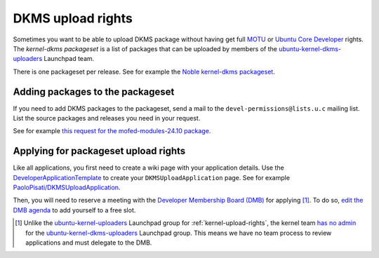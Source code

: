 DKMS upload rights
##################

Sometimes you want to be able to upload DKMS package without having get full
MOTU_ or `Ubuntu Core Developer`_ rights. The *kernel-dkms packageset* is a
list of packages that can be uploaded by members of the
ubuntu-kernel-dkms-uploaders_ Launchpad team.

There is one packageset per release. See for example the 
`Noble kernel-dkms packageset`_.

.. _Noble kernel-dkms packageset: https://ubuntu-archive-team.ubuntu.com/packagesets/noble/kernel-dkms
.. _ubuntu-kernel-dkms-uploaders: https://launchpad.net/~ubuntu-kernel-dkms-uploaders
.. _MOTU: https://wiki.ubuntu.com/UbuntuDevelopers#MOTU
.. _Ubuntu Core Developer: https://wiki.ubuntu.com/UbuntuDevelopers#CoreDev

Adding packages to the packageset
=================================

If you need to add DKMS packages to the packageset, send a mail to the
``devel-permissions@lists.u.c`` mailing list. List the source
packages and releases you need in your request.

See for example `this request for the mofed-modules-24.10 package`_.

.. _this request for the mofed-modules-24.10 package: https://lists.ubuntu.com/archives/devel-permissions/2025-January/002679.html

Applying for packageset upload rights
=====================================

Like all applications, you first need to create a wiki page with your
application details. Use the DeveloperApplicationTemplate_ to create your
``DKMSUploadApplication`` page. See for example
`PaoloPisati/DKMSUploadApplication`_.

.. _PaoloPisati/DKMSUploadApplication: https://wiki.ubuntu.com/PaoloPisati/DKMSUploadApplication
.. _DeveloperApplicationTemplate: https://wiki.ubuntu.com/UbuntuDevelopment/DeveloperApplicationTemplate

Then, you will need to reserve a meeting with the `Developer Membership Board
(DMB)`_ for applying [#]_. To do so, `edit the DMB agenda`_ to add yourself to a
free slot.

.. [#] Unlike the ubuntu-kernel-uploaders_ Launchpad group for
   :ref:`kernel-upload-rights`, the kernel team `has no admin`_ for the
   ubuntu-kernel-dkms-uploaders_ Launchpad group. This means we have no team
   process to review applications and must delegate to the DMB.

.. _edit the DMB agenda: https://wiki.ubuntu.com/DeveloperMembershipBoard/Agenda
.. _ubuntu-kernel-uploaders: https://launchpad.net/~ubuntu-kernel-uploaders
.. _has no admin: https://launchpad.net/~ubuntu-kernel-dkms-uploaders/+contactuser
.. _Developer Membership Board (DMB): https://wiki.ubuntu.com/DeveloperMembershipBoard
